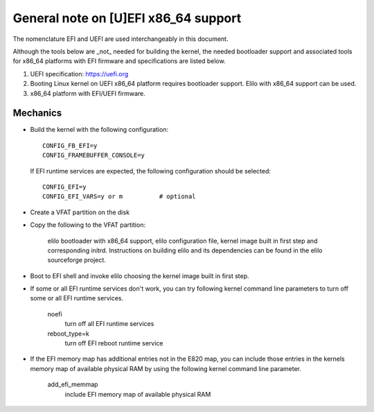 .. SPDX-License-Identifier: GPL-2.0

=====================================
General note on [U]EFI x86_64 support
=====================================

The nomenclature EFI and UEFI are used interchangeably in this document.

Although the tools below are _not_ needed for building the kernel,
the needed bootloader support and associated tools for x86_64 platforms
with EFI firmware and specifications are listed below.

1. UEFI specification:  https://uefi.org

2. Booting Linux kernel on UEFI x86_64 platform requires bootloader
   support. Elilo with x86_64 support can be used.

3. x86_64 platform with EFI/UEFI firmware.

Mechanics
---------

- Build the kernel with the following configuration::

	CONFIG_FB_EFI=y
	CONFIG_FRAMEBUFFER_CONSOLE=y

  If EFI runtime services are expected, the following configuration should
  be selected::

	CONFIG_EFI=y
	CONFIG_EFI_VARS=y or m		# optional

- Create a VFAT partition on the disk
- Copy the following to the VFAT partition:

	elilo bootloader with x86_64 support, elilo configuration file,
	kernel image built in first step and corresponding
	initrd. Instructions on building elilo	and its dependencies
	can be found in the elilo sourceforge project.

- Boot to EFI shell and invoke elilo choosing the kernel image built
  in first step.
- If some or all EFI runtime services don't work, you can try following
  kernel command line parameters to turn off some or all EFI runtime
  services.

	noefi
		turn off all EFI runtime services
	reboot_type=k
		turn off EFI reboot runtime service

- If the EFI memory map has additional entries not in the E820 map,
  you can include those entries in the kernels memory map of available
  physical RAM by using the following kernel command line parameter.

	add_efi_memmap
		include EFI memory map of available physical RAM
